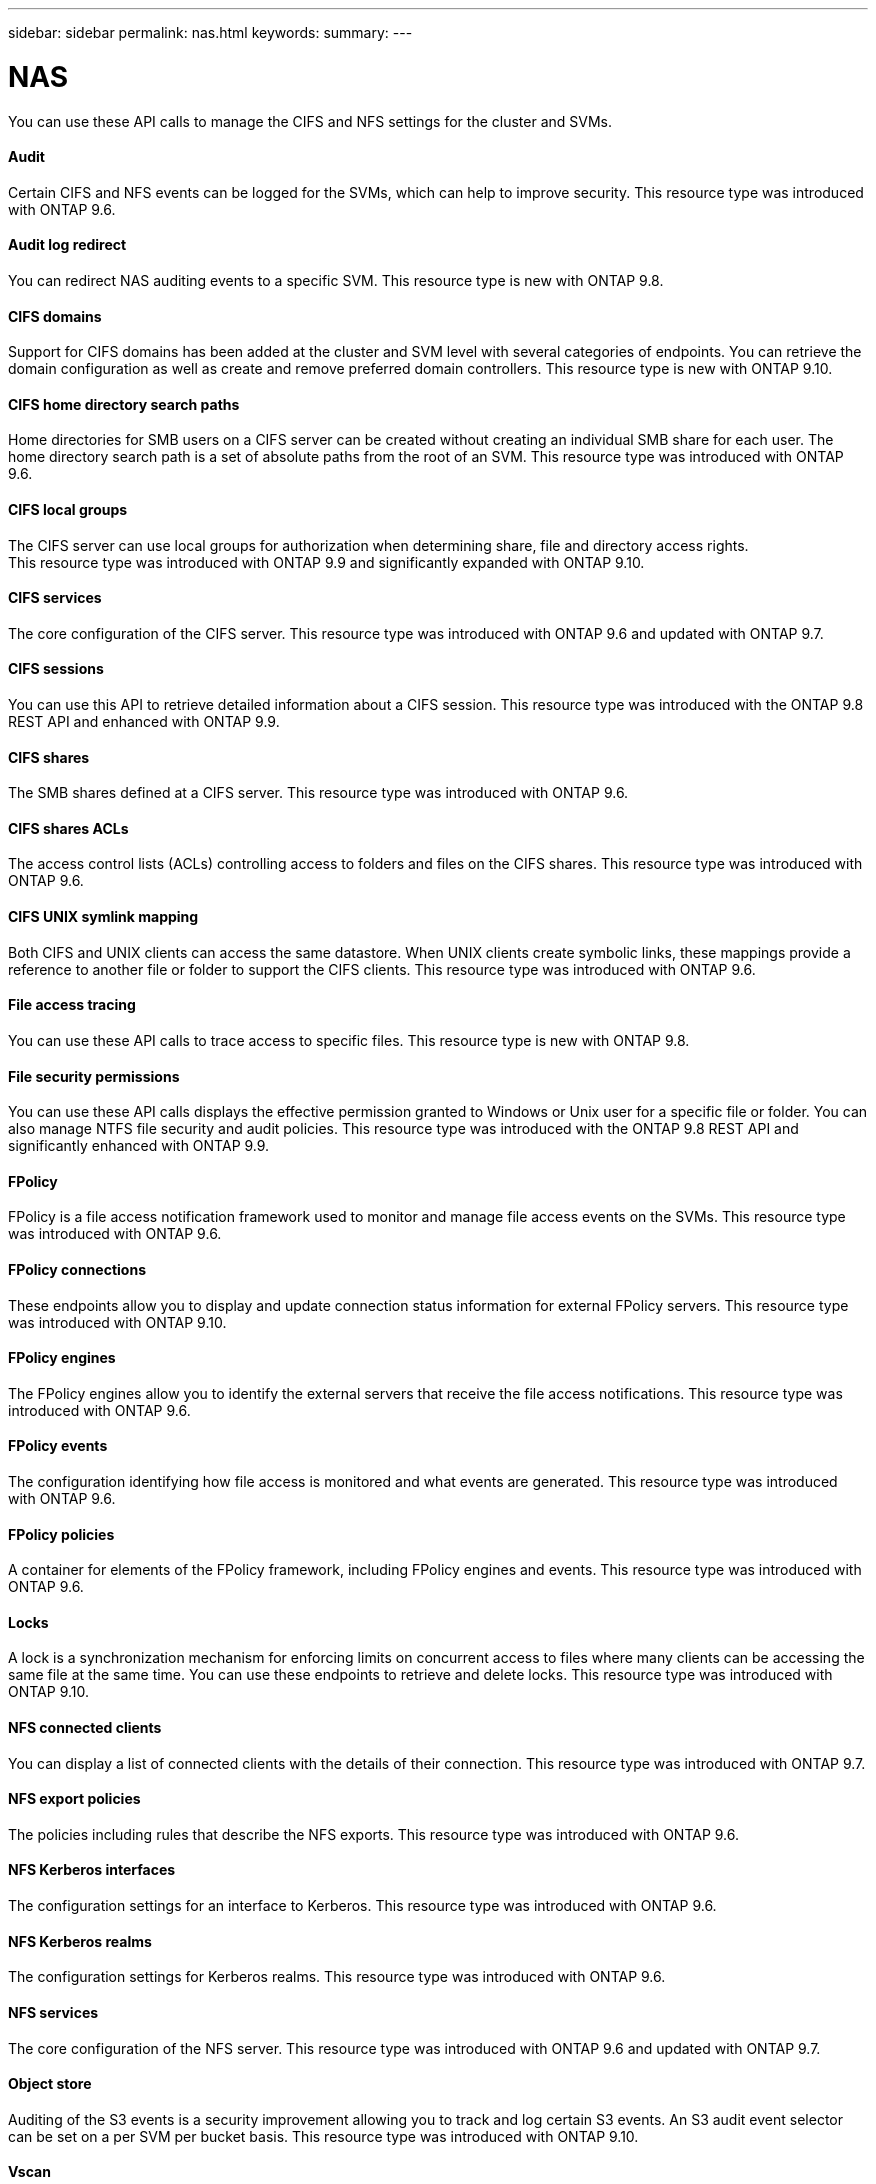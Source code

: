 ---
sidebar: sidebar
permalink: nas.html
keywords:
summary:
---

= NAS
:hardbreaks:
:nofooter:
:icons: font
:linkattrs:
:imagesdir: ./media/

[.lead]
You can use these API calls to manage the CIFS and NFS settings for the cluster and SVMs.

==== Audit

Certain CIFS and NFS events can be logged for the SVMs, which can help to improve security.  This resource type was introduced with ONTAP 9.6.

==== Audit log redirect

You can redirect NAS auditing events to a specific SVM. This resource type is new with ONTAP 9.8.

==== CIFS domains

Support for CIFS domains has been added at the cluster and SVM level with several categories of endpoints. You can retrieve the domain configuration as well as create and remove preferred domain controllers. This resource type is new with ONTAP 9.10.

==== CIFS home directory search paths

Home directories for SMB users on a CIFS server can be created without creating an individual SMB share for each user. The home directory search path is a set of absolute paths from the root of an SVM. This resource type was introduced with ONTAP 9.6.

==== CIFS local groups

The CIFS server can use local groups for authorization when determining share, file and directory access rights.
This resource type was introduced with ONTAP 9.9 and significantly expanded with ONTAP 9.10.

==== CIFS services

The core configuration of the CIFS server. This resource type was introduced with ONTAP 9.6 and updated with ONTAP 9.7.

==== CIFS sessions

You can use this API to retrieve detailed information about a CIFS session. This resource type was introduced with the ONTAP 9.8 REST API and enhanced with ONTAP 9.9.

==== CIFS shares

The SMB shares defined at a CIFS server. This resource type was introduced with ONTAP 9.6.

==== CIFS shares ACLs

The access control lists (ACLs) controlling access to folders and files on the CIFS shares. This resource type was introduced with ONTAP 9.6.

==== CIFS UNIX symlink mapping

Both CIFS and UNIX clients can access the same datastore. When UNIX clients create symbolic links, these mappings provide a reference to another file or folder to support the CIFS clients. This resource type was introduced with ONTAP 9.6.

==== File access tracing

You can use these API calls to trace access to specific files. This resource type is new with ONTAP 9.8.

==== File security permissions

You can use these API calls displays the effective permission granted to Windows or Unix user for a specific file or folder. You can also manage NTFS file security and audit policies. This resource type was introduced with the ONTAP 9.8 REST API and significantly enhanced with ONTAP 9.9.

==== FPolicy

FPolicy is a file access notification framework used to monitor and manage file access events on the SVMs. This resource type was introduced with ONTAP 9.6.

==== FPolicy connections

These endpoints allow you to display and update connection status information for external FPolicy servers. This resource type was introduced with ONTAP 9.10.

==== FPolicy engines

The FPolicy engines allow you to identify the external servers that receive the file access notifications. This resource type was introduced with ONTAP 9.6.

==== FPolicy events

The configuration identifying how file access is monitored and what events are generated. This resource type was introduced with ONTAP 9.6.

==== FPolicy policies

A container for elements of the FPolicy framework, including FPolicy engines and events. This resource type was introduced with ONTAP 9.6.

==== Locks

A lock is a synchronization mechanism for enforcing limits on concurrent access to files where many clients can be accessing the same file at the same time. You can use these endpoints to retrieve and delete locks. This resource type was introduced with ONTAP 9.10.

==== NFS connected clients

You can display a list of connected clients with the details of their connection. This resource type was introduced with ONTAP 9.7.

==== NFS export policies

The policies including rules that describe the NFS exports. This resource type was introduced with ONTAP 9.6.

==== NFS Kerberos interfaces

The configuration settings for an interface to Kerberos. This resource type was introduced with ONTAP 9.6.

==== NFS Kerberos realms

The configuration settings for Kerberos realms. This resource type was introduced with ONTAP 9.6.

==== NFS services

The core configuration of the NFS server. This resource type was introduced with ONTAP 9.6 and updated with ONTAP 9.7.

==== Object store

Auditing of the S3 events is a security improvement allowing you to track and log certain S3 events. An S3 audit event selector can be set on a per SVM per bucket basis. This resource type was introduced with ONTAP 9.10.

==== Vscan

A security feature to protect your data from viruses and other malicious code. This resource type was introduced with ONTAP 9.6.

==== Vscan on-access policies

The Vscan policies allowing files objects to be actively scanned when accessed by a client. This resource type was introduced with ONTAP 9.6.

==== Vscan on-demand policies

The Vscan policies allowing files objects to be immediately scanned on demand or according to a set schedule. This resource type was introduced with ONTAP 9.6.

==== Vscan scanner pools

A set of attributes used to manage the connection between ONTAP and an external virus-scanning server. This resource type was introduced with ONTAP 9.6.

==== Vscan server status

The status of the external virus-scanning server. This resource type was introduced with ONTAP 9.6.
